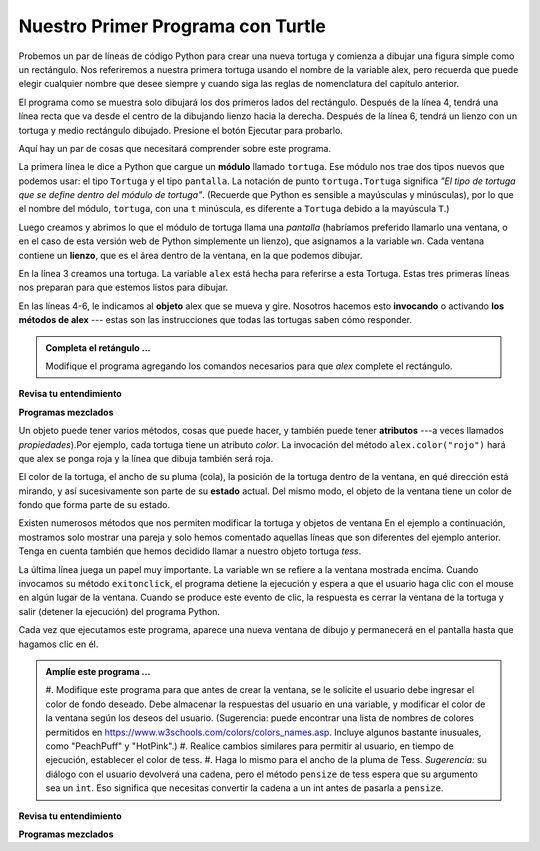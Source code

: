 ..  Copyright (C)  Brad Miller, David Ranum, Jeffrey Elkner, Peter Wentworth, Allen B. Downey, Chris
    Meyers, and Dario Mitchell.  Permission is granted to copy, distribute
    and/or modify this document under the terms of the GNU Free Documentation
    License, Version 1.3 or any later version published by the Free Software
    Foundation; with Invariant Sections being Forward, Prefaces, and
    Contributor List, no Front-Cover Texts, and no Back-Cover Texts.  A copy of
    the license is included in the section entitled "GNU Free Documentation
    License".

.. qnum::
   :prefix: turtle-2-
   :start: 1

.. index:: instance

Nuestro Primer Programa con Turtle
-----------------------------------

Probemos un par de líneas de código Python para crear una nueva tortuga y
comienza a dibujar una figura simple como un rectángulo.
Nos referiremos a nuestra primera tortuga usando el nombre de la variable alex, pero recuerda que puede
elegir cualquier nombre que desee siempre y cuando siga las reglas de nomenclatura del capítulo anterior.

El programa como se muestra solo dibujará los dos primeros lados del rectángulo.
Después de la línea 4, tendrá una línea recta que va desde el centro de la
dibujando lienzo hacia la derecha. Después de la línea 6, tendrá un lienzo con un
tortuga y medio rectángulo dibujado. Presione el botón Ejecutar para probarlo.

.. activecode:: ac3_2_1
    :tour_1: "Overall Tour"; 1-6: Example01_Tour01_Line01; 3: Example01_Tour01_Line02; 4: Example01_Tour01_Line03; 5: Example01_Tour01_Line04; 6: Example01_Tour01_Line05;
    :tour_2: "Line by Line Tour"; 1: Example01_Tour02_Line01; 2: Example01_Tour02_Line02; 3: Example01_Tour02_Line03; 4: Example01_Tour02_Line04; 5: Example01_Tour02_Line05; 6: Example01_Tour02_Line06;
    :nocodelens:

    import turtle             # Nos permite usar la biblioteca de turtle
    wn = turtle.Screen()      # crea la vntana de graficos
    alex = turtle.Turtle()    # crea una tortuga llamada alex
    alex.forward(150)         # le dice a alex que se mueva 150 unidades hacia adelante
    alex.left(90)             # gira 90 grados
    alex.forward(75)          # completa el segundo lado del rectángulo




Aquí hay un par de cosas que necesitará comprender sobre este programa.

La primera línea le dice a Python que cargue un **módulo** llamado ``tortuga``. Ese módulo
nos trae dos tipos nuevos que podemos usar: el tipo ``Tortuga`` y el tipo ``pantalla``.
La notación de punto ``tortuga.Tortuga`` significa *"El tipo de tortuga que se define dentro del módulo de tortuga"*.
(Recuerde que Python es sensible a mayúsculas y minúsculas), por lo que el nombre del módulo, ``tortuga``, con una ``t`` minúscula, es diferente
a ``Tortuga`` debido a la mayúscula ``T``.)

Luego creamos y abrimos lo que el módulo de tortuga llama una *pantalla* (habríamos
preferido llamarlo una ventana, o en el caso de esta versión web de Python
simplemente un lienzo), que asignamos a la variable ``wn``. Cada ventana
contiene un **lienzo**, que es el área dentro de la ventana, en la que podemos dibujar.

En la línea 3 creamos una tortuga. La variable ``alex`` está hecha para referirse a esta
Tortuga. Estas tres primeras líneas nos preparan para que estemos listos para dibujar.

En las líneas 4-6, le indicamos al **objeto** alex que se mueva y gire. Nosotros hacemos esto
**invocando** o activando **los métodos de alex** --- estas son las instrucciones que todas
las tortugas saben cómo responder.


.. admonition:: Completa el retángulo ...

   Modifique el programa agregando los comandos necesarios para que *alex* complete el rectángulo.

**Revisa tu entendimiento**

.. mchoice:: question3_2_1
   :answer_a: Norte
   :answer_b: Sur
   :answer_c: Este
   :answer_d: Oeste
   :correct: c
   :feedback_a: Algunos sistemas de tortugas comienzan con la tortuga mirando hacia el norte, pero este no.
   :feedback_b: No, mira el primer ejemplo con una tortuga. ¿En qué dirección se mueve la tortuga?
   :feedback_c: Sí, la tortuga comienza mirando hacia el este.
   :feedback_d: No, mira el primer ejemplo con una tortuga. ¿En qué dirección se mueve la tortuga?

   ¿En qué dirección mira la tortuga cuando se crea?

**Programas mezclados**

.. parsonsprob:: pp3_2_1

   El siguiente programa usa una tortuga para dibujar una L mayúscula como se muestra en la imagen a la izquierda de este texto, <img src="../_static/TurtleL4.png" width="150" align="left" hspace="10" vspace="5" alt="image of a navigational compass and a letter L which is drawn by Turtle"/> Pero las líneas están mezcladas. El programa debe hacer toda la configuración necesaria: importar el módulo de tortuga, obtener la ventana para dibujar y crear la tortuga. Recuerde que la tortuga comienza mirando hacia el este cuando se crea. La tortuga debe girar hacia el sur y dibujar una línea de 150 píxeles de largo y luego girar hacia el este y dibujar una línea de 75 píxeles de largo. Hemos agregado una brújula a la imagen para indicar las direcciones norte, sur, oeste y este. <br /><br /><p>Arrastre los bloques de declaraciones de la columna izquierda a la columna derecha y colóquelos en el orden correcto. Luego haga clic en <i>Check Me</i> para ver si tienes razón. Se le informará si alguna de las líneas está en el orden incorrecto.</p>
   -----
   import turtle
   window = turtle.Screen()
   ella = turtle.Turtle()
   =====
   ella.right(90)
   ella.forward(150)
   =====
   ella.left(90)
   ella.forward(75)

.. parsonsprob:: pp3_2_2

   El siguiente programa usa una tortuga para dibujar una marca de verificación como se muestra a la izquierda, <img src="../_static/TurtleCheckmark4.png" width="150" align="left" hspace="10" vspace="5" alt="image of a navigational compass and a checkmark which is drawn by Turtle."/> Pero las líneas están mezcladas. El programa debe hacer toda la configuración necesaria: importar el módulo de tortuga, obtener la ventana para dibujar y crear la tortuga. La tortuga debe girar hacia el sudeste, dibujar una línea de 75 píxeles de largo, luego girar hacia el noreste y dibujar una línea de 150 píxeles de largo. Hemos agregado una brújula a la imagen para indicar las direcciones norte, sur, oeste y este. El noreste está entre el norte y el este. El sudeste está entre el sur y el este <br /><br /><p>Arrastre los bloques de declaraciones de la columna izquierda a la columna derecha y colóquelos en el orden correcto. Luego haga clic en <i>Check Me</i> para ver si tienes razón. Se le informará si alguna de las líneas está en el orden incorrecto.</p>
   -----
   import turtle
   =====
   window = turtle.Screen()
   =====
   maria = turtle.Turtle()
   =====
   maria.right(45)
   maria.forward(75)
   =====
   maria.left(90)
   maria.forward(150)

.. parsonsprob:: pp3_2_3

  El siguiente programa usa una tortuga para dibujar una sola línea hacia el oeste como se muestra a la izquierda, <img src="../_static/TurtleLineToWest.png" width="150" align="left" hspace="10" vspace="5" alt="image of a line moving in west direction drawn by Turtle. Turtle uses following steps: left turn of 180 degrees, and 75 pixels long line"/> pero las líneas del programa están mezcladas. El programa debe hacer toda la configuración necesaria: importar el módulo de tortuga, obtener la ventana para dibujar y crear la tortuga. La tortuga debe girar hacia el oeste y dibujar una línea de 75 píxeles de largo. <br /><br /><p>Arrastre los bloques de declaraciones de la columna izquierda a la columna derecha y colóquelos en el orden correcto. Luego haga clic en <i>Check Me</i> para ver si tienes razón Se le informará si alguna de las líneas está en el orden incorrecto.</p>
   -----
   import turtle
   window = turtle.Screen()
   jamal = turtle.Turtle()
   jamal.left(180)
   jamal.forward(75)


Un objeto puede tener varios métodos, cosas que puede hacer, y también puede
tener **atributos** ---a veces llamados *propiedades*).Por ejemplo, cada tortuga tiene un atributo *color*.
La invocación del método ``alex.color("rojo")`` hará que alex se ponga roja y la línea que dibuja también será roja.

El color de la tortuga, el ancho de su pluma (cola), la posición de la tortuga
dentro de la ventana, en qué dirección está mirando, y así sucesivamente son parte de su
**estado** actual. Del mismo modo, el objeto de la ventana tiene un color de fondo que forma parte de su estado.

Existen numerosos métodos que nos permiten modificar la tortuga y
objetos de ventana En el ejemplo a continuación, mostramos solo mostrar una pareja y solo hemos comentado
aquellas líneas que son diferentes del ejemplo anterior. Tenga en cuenta también que hemos decidido
llamar a nuestro objeto tortuga *tess*.

.. activecode:: ac3_2_2
    :tour_1: "Overall Tour"; 1-10: Example02_Tour01_Line01; 4: Example02_Tour01_Line02; 6: Example02_Tour01_Line03; 7: Example02_Tour01_Line04; 8: Example02_Tour01_Line05; 10: Example02_Tour01_Line06; 11: Example02_Tour01_Line07; 12: Example02_Tour01_Line08; 14: Example02_Tour01_Line09;
    :tour_2: "Line by Line Tour"; 1: Example01_Tour02_Line01; 3: Example01_Tour02_Line02; 4: Example02_Tour02_Line03; 6: Example02_Tour02_Line04; 7: Example02_Tour02_Line05; 8: Example02_Tour02_Line06; 10: Example02_Tour02_Line07; 11: Example02_Tour02_Line08; 12: Example02_Tour02_Line09; 14: Example02_Tour02_Line10;
    :nocodelens:

    import turtle

    wn = turtle.Screen()
    wn.bgcolor("lightgreen")        # Establece el color de fondo de la ventana

    tess = turtle.Turtle()
    tess.color("blue")              # Hacer azul a tess
    tess.pensize(3)                 # Establece el ancho del pincel

    tess.forward(50)
    tess.left(120)
    tess.forward(50)

    wn.exitonclick()                # espera un clic del usuario en el lienzo


La última línea juega un papel muy importante. La variable wn se refiere a la ventana mostrada
encima. Cuando invocamos su método ``exitonclick``, el programa detiene la ejecución y espera a que el usuario haga clic con el mouse en algún lugar de la ventana.
Cuando se produce este evento de clic, la respuesta es cerrar la ventana de la tortuga y
salir (detener la ejecución) del programa Python.

Cada vez que ejecutamos este programa, aparece una nueva ventana de dibujo y permanecerá en el
pantalla hasta que hagamos clic en él.

.. admonition:: Amplíe este programa ...

    #. Modifique este programa para que antes de crear la ventana, se le solicite el usuario debe ingresar
    el color de fondo deseado. Debe almacenar la respuestas del usuario en una variable, y modificar el color
    de la ventana según los deseos del usuario. (Sugerencia: puede encontrar una lista de nombres de colores
    permitidos en https://www.w3schools.com/colors/colors_names.asp. Incluye algunos bastante
    inusuales, como "PeachPuff" y "HotPink".)
    #. Realice cambios similares para permitir al usuario, en tiempo de ejecución, establecer el color de tess.
    #. Haga lo mismo para el ancho de la pluma de Tess. *Sugerencia:* su diálogo con el usuario devolverá una
    cadena, pero el método ``pensize`` de tess espera que su argumento sea un ``int``. Eso significa que necesitas
    convertir la cadena a un int antes de pasarla a ``pensize``.


**Revisa tu entendimiento**

.. mchoice:: question3_2_2
   :answer_a: Crea un nuevo objeto tortuga que se puede usar para dibujar.
   :answer_b: Define el módulo tortuga que le permitirá crear un objeto Tortuga y dibujar con él.
   :answer_c: Hace que la tortuga dibuje la mitad de un rectángulo en la pantalla.
   :answer_d: Nada, es innecesario.
   :correct: b
   :feedback_a: La línea &quotalex = turtle.Turtle()&quot es lo que realmente crea el objeto tortuga.
   :feedback_b: Tsu línea importa el módulo llamado tortuga, que tiene todas las funciones integradas para dibujar en la pantalla con el objeto Tortuga.
   :feedback_c: Esta funcionalidad se realiza con las líneas: &quotalex.forward(150)&quot, &quotlex.left(90)&quot, and &quotalex.forward(75)&quot
   :feedback_d: Si lo dejamos afuera, Python dará un error diciendo que no conoce el nombre &quotturtle&quot cuando llega a la línea &quotwn = turtle.Screen()&quot

   Considera el siguiente código:

   .. code-block:: python

     import turtle
     wn = turtle.Screen()
     alex = turtle.Turtle()
     alex.forward(150)
     alex.left(90)
     alex.forward(75)

   ¿Qué hace la línea "importar tortuga"?

.. mchoice:: question3_2_3
   :answer_a: Testo es simplemente por claridad. También funcionaría simplemente escribiendo "Turtle()" en lugar de "turtle.Turtle()".
   :answer_b: El punto (.) Es lo que le dice a Python que queremos invocar un nuevo objeto.
   :answer_c: La primera "tortuga" (antes del punto) le dice a Python que nos estamos refiriendo al módulo de tortuga, que es donde se encuentra el objeto "Tortuga".
   :correct: c
   :feedback_a: Debemos especificar el nombre del módulo donde Python puede encontrar el objeto Turtle.
   :feedback_b: El punto separa el nombre del módulo del nombre del objeto. Los paréntesis al final son los que le dicen a Python que invoque un nuevo objeto.
   :feedback_c: Sí, el tipo de tortuga se define en el módulo tortuga. Recuerde que Python distingue entre mayúsculas y minúsculas y Turtle es diferente de la tortuga.

   ¿Por qué escribimos ``turtle.Turtle()`` para obtener un nuevo objeto Turtle?

.. mchoice:: question3_2_4
   :answer_a: Verdadero
   :answer_b: Falso
   :correct: a
   :feedback_a: En este capítulo viste uno llamado alex y otro llamado tess, pero se permite cualquier nombre de variable legal.
   :feedback_b: Una variable, incluida una que se refiere Turtle, puede tener el nombre que elija siempre y cuando siga las convenciones de nomenclatura del Capítulo 2.

   Verdadero o Falso: Un objeto Turtle puede tener cualquier nombre que siga las reglas de nomenclatura del Capítulo 2.

.. mchoice:: question3_2_5
   :answer_a: <img src="../_static/test1Alt1.png" alt="right turn of 90 degrees before drawing, draw a line 150 pixels long, turn left 90, and draw a line 75 pixels long">
   :answer_b: <img src="../_static/test1Alt2.png" alt="left turn of 180 degrees before drawing,  draw a line 150 pixels long, turn left 90, and draw a line 75 pixels long">
   :answer_c: <img src="../_static/test1Alt3.png" alt="left turn of 270 degrees before drawing,  draw a line 150 pixels long, turn left 90, and draw a line 75 pixels long">
   :answer_d: <img src="../_static/test1Alt4v2.png" alt="right turn of 270 degrees before drawing, draw a line 150 pixels long, turn right 90, and draw a line 75 pixels long">
   :answer_e: <img src="../_static/test1correct.png" alt="left turn of 90 degrees before drawing,  draw a line 150 pixels long, turn left 90, and draw a line 75 pixels long">
   :correct: e
   :feedback_a: Este código giraría la tortuga hacia el sur antes de dibujar
   :feedback_b: Este código giraría la tortuga hacia el oeste antes de dibujar
   :feedback_c: Este código giraría la tortuga hacia el sur antes de dibujar
   :feedback_d: Este código es casi correcto, pero el extremo corto estaría orientado hacia el este en lugar de hacia el oeste.
   :feedback_e: Sí, la tortuga comienza a mirar hacia el este, por lo que para girarla hacia el norte puede girar a la izquierda 90 o derecha 270 grados.

   ¿Cuál de los siguientes códigos produciría la siguiente imagen?

   .. image:: Figures/turtleTest1.png
      :alt: long line to north with shorter line to west on top

**Programas mezclados**

.. parsonsprob:: pp3_3_4

   El siguiente programa usa una tortuga para dibujar una L mayúscula en blanco sobre un fondo azul como se muestra a la izquierda, <img src="../_static/BlueTurtleL.png" width="150" align="left" hspace="10" vspace="5" alt="image of a navigational compass and a letter L drawn by Turtle."/> Pero las líneas están mezcladas. El programa debe hacer toda la configuración necesaria y crear la tortuga y establecer el tamaño del corral en 10. La tortuga debe girar hacia el sur, dibujar una línea de 150 píxeles de largo, girar hacia el este y dibujar una línea que sea 75 píxeles de largo. Finalmente, configure la ventana para que se cierre cuando el usuario haga clic en ella.<br /><br /><p>Arrastre los bloques de declaraciones de la columna izquierda a la columna derecha y colóquelos en el orden correcto. Luego haga clic en <i>Check Me</i> para ver si tienes razón Se le informará si alguna de las líneas está en el orden incorrecto.</p>
   -----
   import turtle
   wn = turtle.Screen()
   =====
   wn.bgcolor("blue")
   jamal = turtle.Turtle()
   =====
   jamal.color("white")
   jamal.pensize(10)
   =====
   jamal.right(90)
   jamal.forward(150)
   =====
   jamal.left(90)
   jamal.forward(75)
   wn.exitonclick()

.. parsonsprob:: pp3_2_5

   El siguiente programa usa una tortuga para dibujar una T mayúscula en blanco sobre un fondo verde como se muestra a la izquierda, <img src="../_static/TurtleT.png" width="150" align="left" hspace="10" vspace="5" alt="image of a letter T drawn by Turtle."/> Pero las líneas están mezcladas. El programa debe hacer toda la configuración necesaria, crear la tortuga y establecer el tamaño de la pluma en 10. Después de eso, la tortuga debe girar hacia el norte, dibujar una línea de 150 píxeles de largo, girar hacia el oeste y dibujar una línea eso es 50 píxeles de largo. Luego, la tortuga debe girar 180 grados y dibujar una línea de 100 píxeles de largo. Finalmente, configure la ventana para que se cierre cuando el usuario haga clic en ella.<br /><br /><p>Arrastre los bloques de declaraciones de la columna izquierda a la columna derecha y colóquelos en el orden correcto. Luego haga clic en <i>Check Me</i> para ver si tienes razón Se le informará si alguna de las líneas está en el orden incorrecto.</p>
   -----
   import turtle
   wn = turtle.Screen()
   wn.bgcolor("green")
   jamal = turtle.Turtle()
   jamal.color("white")
   jamal.pensize(10)
   =====
   jamal.left(90)
   jamal.forward(150)
   =====
   jamal.left(90)
   jamal.forward(50)
   =====
   jamal.right(180)
   jamal.forward(100)
   =====
   wn.exitonclick()
